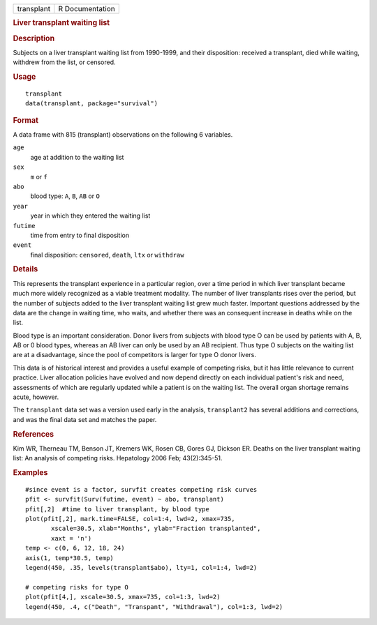 .. container::

   .. container::

      ========== ===============
      transplant R Documentation
      ========== ===============

      .. rubric:: Liver transplant waiting list
         :name: liver-transplant-waiting-list

      .. rubric:: Description
         :name: description

      Subjects on a liver transplant waiting list from 1990-1999, and
      their disposition: received a transplant, died while waiting,
      withdrew from the list, or censored.

      .. rubric:: Usage
         :name: usage

      ::

         transplant
         data(transplant, package="survival")

      .. rubric:: Format
         :name: format

      A data frame with 815 (transplant) observations on the following 6
      variables.

      ``age``
         age at addition to the waiting list

      ``sex``
         ``m`` or ``f``

      ``abo``
         blood type: ``A``, ``B``, ``AB`` or ``O``

      ``year``
         year in which they entered the waiting list

      ``futime``
         time from entry to final disposition

      ``event``
         final disposition: ``censored``, ``death``, ``ltx`` or
         ``withdraw``

      .. rubric:: Details
         :name: details

      This represents the transplant experience in a particular region,
      over a time period in which liver transplant became much more
      widely recognized as a viable treatment modality. The number of
      liver transplants rises over the period, but the number of
      subjects added to the liver transplant waiting list grew much
      faster. Important questions addressed by the data are the change
      in waiting time, who waits, and whether there was an consequent
      increase in deaths while on the list.

      Blood type is an important consideration. Donor livers from
      subjects with blood type O can be used by patients with A, B, AB
      or 0 blood types, whereas an AB liver can only be used by an AB
      recipient. Thus type O subjects on the waiting list are at a
      disadvantage, since the pool of competitors is larger for type O
      donor livers.

      This data is of historical interest and provides a useful example
      of competing risks, but it has little relevance to current
      practice. Liver allocation policies have evolved and now depend
      directly on each individual patient's risk and need, assessments
      of which are regularly updated while a patient is on the waiting
      list. The overall organ shortage remains acute, however.

      The ``transplant`` data set was a version used early in the
      analysis, ``transplant2`` has several additions and corrections,
      and was the final data set and matches the paper.

      .. rubric:: References
         :name: references

      Kim WR, Therneau TM, Benson JT, Kremers WK, Rosen CB, Gores GJ,
      Dickson ER. Deaths on the liver transplant waiting list: An
      analysis of competing risks. Hepatology 2006 Feb; 43(2):345-51.

      .. rubric:: Examples
         :name: examples

      ::

         #since event is a factor, survfit creates competing risk curves
         pfit <- survfit(Surv(futime, event) ~ abo, transplant)
         pfit[,2]  #time to liver transplant, by blood type
         plot(pfit[,2], mark.time=FALSE, col=1:4, lwd=2, xmax=735,
                xscale=30.5, xlab="Months", ylab="Fraction transplanted",
                xaxt = 'n')
         temp <- c(0, 6, 12, 18, 24)
         axis(1, temp*30.5, temp)
         legend(450, .35, levels(transplant$abo), lty=1, col=1:4, lwd=2)

         # competing risks for type O
         plot(pfit[4,], xscale=30.5, xmax=735, col=1:3, lwd=2)
         legend(450, .4, c("Death", "Transpant", "Withdrawal"), col=1:3, lwd=2)
